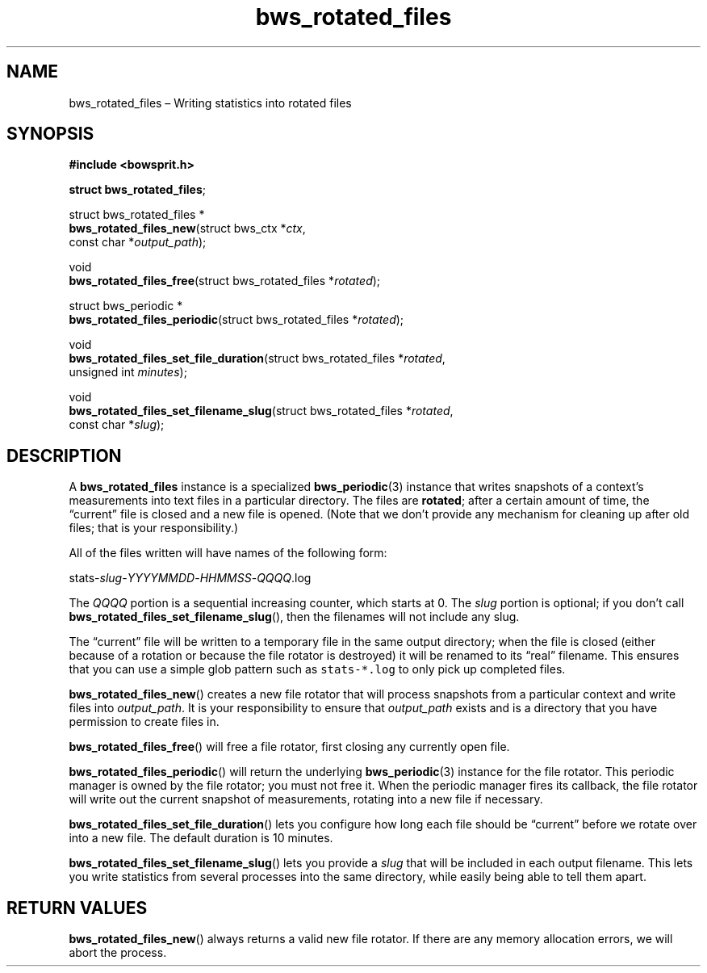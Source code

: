 .TH "bws_rotated_files" "3" "2014-11-19" "Bowsprit" "Bowsprit\ documentation"
.SH NAME
.PP
bws_rotated_files \[en] Writing statistics into rotated files
.SH SYNOPSIS
.PP
\f[B]#include <bowsprit.h>\f[]
.PP
\f[B]struct bws_rotated_files\f[];
.PP
struct bws_rotated_files *
.PD 0
.P
.PD
\f[B]bws_rotated_files_new\f[](struct bws_ctx *\f[I]ctx\f[],
.PD 0
.P
.PD
\ \ \ \ \ \ \ \ \ \ \ \ \ \ \ \ \ \ \ \ \ \ const char
*\f[I]output_path\f[]);
.PP
void
.PD 0
.P
.PD
\f[B]bws_rotated_files_free\f[](struct bws_rotated_files
*\f[I]rotated\f[]);
.PP
struct bws_periodic *
.PD 0
.P
.PD
\f[B]bws_rotated_files_periodic\f[](struct bws_rotated_files
*\f[I]rotated\f[]);
.PP
void
.PD 0
.P
.PD
\f[B]bws_rotated_files_set_file_duration\f[](struct bws_rotated_files
*\f[I]rotated\f[],
.PD 0
.P
.PD
\ \ \ \ \ \ \ \ \ \ \ \ \ \ \ \ \ \ \ \ \ \ \ \ \ \ \ \ \ \ \ \ \ \ \ \ unsigned
int \f[I]minutes\f[]);
.PP
void
.PD 0
.P
.PD
\f[B]bws_rotated_files_set_filename_slug\f[](struct bws_rotated_files
*\f[I]rotated\f[],
.PD 0
.P
.PD
\ \ \ \ \ \ \ \ \ \ \ \ \ \ \ \ \ \ \ \ \ \ \ \ \ \ \ \ \ \ \ \ \ \ \ \ const
char *\f[I]slug\f[]);
.SH DESCRIPTION
.PP
A \f[B]bws_rotated_files\f[] instance is a specialized
\f[B]bws_periodic\f[](3) instance that writes snapshots of a context's
measurements into text files in a particular directory.
The files are \f[B]rotated\f[]; after a certain amount of time, the
\[lq]current\[rq] file is closed and a new file is opened.
(Note that we don't provide any mechanism for cleaning up after old
files; that is your responsibility.)
.PP
All of the files written will have names of the following form:
.PP
stats\-\f[I]slug\f[]\-\f[I]YYYYMMDD\f[]\-\f[I]HHMMSS\f[]\-\f[I]QQQQ\f[].log
.PP
The \f[I]QQQQ\f[] portion is a sequential increasing counter, which
starts at 0.
The \f[I]slug\f[] portion is optional; if you don't call
\f[B]bws_rotated_files_set_filename_slug\f[](), then the filenames will
not include any slug.
.PP
The \[lq]current\[rq] file will be written to a temporary file in the
same output directory; when the file is closed (either because of a
rotation or because the file rotator is destroyed) it will be renamed to
its \[lq]real\[rq] filename.
This ensures that you can use a simple glob pattern such as
\f[C]stats\-*.log\f[] to only pick up completed files.
.PP
\f[B]bws_rotated_files_new\f[]() creates a new file rotator that will
process snapshots from a particular context and write files into
\f[I]output_path\f[].
It is your responsibility to ensure that \f[I]output_path\f[] exists and
is a directory that you have permission to create files in.
.PP
\f[B]bws_rotated_files_free\f[]() will free a file rotator, first
closing any currently open file.
.PP
\f[B]bws_rotated_files_periodic\f[]() will return the underlying
\f[B]bws_periodic\f[](3) instance for the file rotator.
This periodic manager is owned by the file rotator; you must not free
it.
When the periodic manager fires its callback, the file rotator will
write out the current snapshot of measurements, rotating into a new file
if necessary.
.PP
\f[B]bws_rotated_files_set_file_duration\f[]() lets you configure how
long each file should be \[lq]current\[rq] before we rotate over into a
new file.
The default duration is 10 minutes.
.PP
\f[B]bws_rotated_files_set_filename_slug\f[]() lets you provide a
\f[I]slug\f[] that will be included in each output filename.
This lets you write statistics from several processes into the same
directory, while easily being able to tell them apart.
.SH RETURN VALUES
.PP
\f[B]bws_rotated_files_new\f[]() always returns a valid new file
rotator.
If there are any memory allocation errors, we will abort the process.
